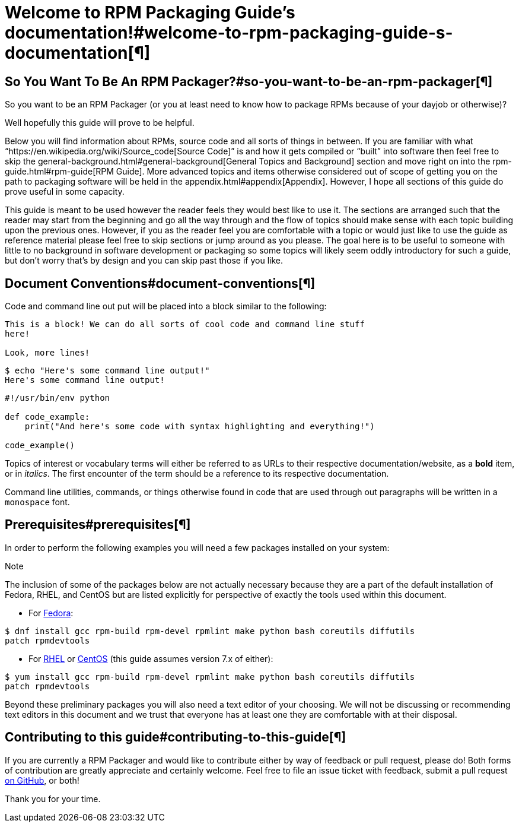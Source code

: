           

= Welcome to RPM Packaging Guide’s documentation!#welcome-to-rpm-packaging-guide-s-documentation[¶]

== So You Want To Be An RPM Packager?#so-you-want-to-be-an-rpm-packager[¶]

So you want to be an RPM Packager (or you at least need to know how to package
RPMs because of your dayjob or otherwise)?

Well hopefully this guide will prove to be helpful.

Below you will find information about RPMs, source code and all sorts of things
in between. If you are familiar with what “https://en.wikipedia.org/wiki/Source_code[Source Code]” is and how it gets
compiled or “built” into software then feel free to skip the general-background.html#general-background[General
Topics and Background] section and move right on into the
rpm-guide.html#rpm-guide[RPM Guide]. More advanced topics and items otherwise
considered out of scope of getting you on the path to packaging software will be
held in the appendix.html#appendix[Appendix]. However, I hope all sections of this
guide do prove useful in some capacity.

This guide is meant to be used however the reader feels they would best like to
use it. The sections are arranged such that the reader may start from the
beginning and go all the way through and the flow of topics should make sense
with each topic building upon the previous ones. However, if you as the reader
feel you are comfortable with a topic or would just like to use the guide as
reference material please feel free to skip sections or jump around as you
please. The goal here is to be useful to someone with little to no background in
software development or packaging so some topics will likely seem oddly
introductory for such a guide, but don’t worry that’s by design and you can skip
past those if you like.

== Document Conventions#document-conventions[¶]

Code and command line out put will be placed into a block similar to the
following:

[source,java]
----
This is a block! We can do all sorts of cool code and command line stuff
here!

Look, more lines!

----

[source,java]
----
$ echo "Here's some command line output!"
Here's some command line output!

----

[source,java]
----
#!/usr/bin/env python

def code_example:
    print("And here's some code with syntax highlighting and everything!")

code_example()

----

Topics of interest or vocabulary terms will either be referred to as URLs to
their respective documentation/website, as a **bold** item, or in __italics__. The
first encounter of the term should be a reference to its respective
documentation.

Command line utilities, commands, or things otherwise found in code that are
used through out paragraphs will be written in a ``monospace`` font.

== Prerequisites#prerequisites[¶]

In order to perform the following examples you will need a few packages
installed on your system:

Note

The inclusion of some of the packages below are not actually necessary
because they are a part of the default installation of Fedora, RHEL, and
CentOS but are listed explicitly for perspective of exactly the tools used
within this document.

*   For https://getfedora.org/[Fedora]:

[source,java]
----
$ dnf install gcc rpm-build rpm-devel rpmlint make python bash coreutils diffutils
patch rpmdevtools

----

*   For https://www.redhat.com/en/technologies/linux-platforms[RHEL] or https://www.centos.org/[CentOS] (this guide assumes version 7.x of either):

[source,java]
----
$ yum install gcc rpm-build rpm-devel rpmlint make python bash coreutils diffutils
patch rpmdevtools

----

Beyond these preliminary packages you will also need a text editor of your
choosing. We will not be discussing or recommending text editors in this
document and we trust that everyone has at least one they are comfortable with
at their disposal.

== Contributing to this guide#contributing-to-this-guide[¶]

If you are currently a RPM Packager and would like to contribute either by way
of feedback or pull request, please do! Both forms of contribution are greatly
appreciate and certainly welcome. Feel free to file an issue ticket with
feedback, submit a pull request https://github.com/redhat-developer/rpm-packaging-guide[on GitHub], or both!

Thank you for your time.

          